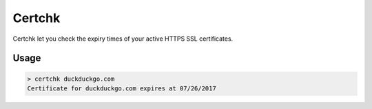 Certchk
=======

Certchk let you check the expiry times of your active HTTPS SSL certificates.

Usage
-----
.. code-block:: shell

  > certchk duckduckgo.com
  Certificate for duckduckgo.com expires at 07/26/2017
